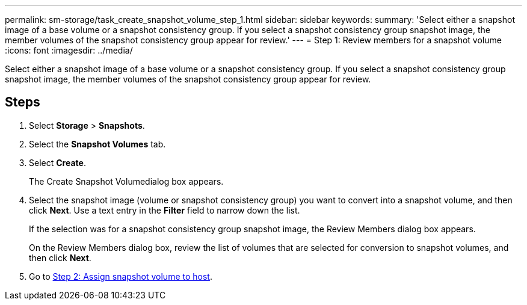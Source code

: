 ---
permalink: sm-storage/task_create_snapshot_volume_step_1.html
sidebar: sidebar
keywords: 
summary: 'Select either a snapshot image of a base volume or a snapshot consistency group. If you select a snapshot consistency group snapshot image, the member volumes of the snapshot consistency group appear for review.'
---
= Step 1: Review members for a snapshot volume
:icons: font
:imagesdir: ../media/

[.lead]
Select either a snapshot image of a base volume or a snapshot consistency group. If you select a snapshot consistency group snapshot image, the member volumes of the snapshot consistency group appear for review.

== Steps

. Select *Storage* > *Snapshots*.
. Select the *Snapshot Volumes* tab.
. Select *Create*.
+
The Create Snapshot Volumedialog box appears.

. Select the snapshot image (volume or snapshot consistency group) you want to convert into a snapshot volume, and then click *Next*. Use a text entry in the *Filter* field to narrow down the list.
+
If the selection was for a snapshot consistency group snapshot image, the Review Members dialog box appears.
+
On the Review Members dialog box, review the list of volumes that are selected for conversion to snapshot volumes, and then click *Next*.

. Go to xref:task_create_snapshot_volume_step_2.adoc[Step 2: Assign snapshot volume to host].
